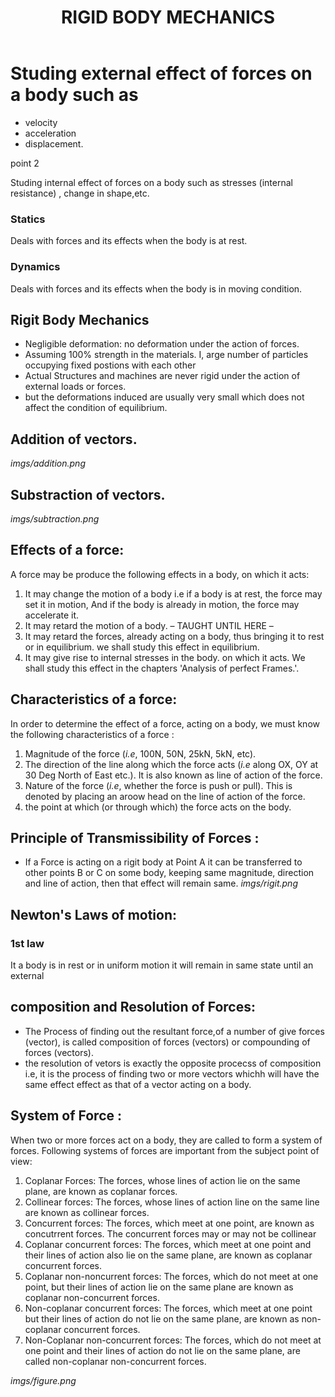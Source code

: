 #+TITLE:  RIGID BODY MECHANICS

* Studing external effect of forces on a body such as
- velocity
- acceleration
- displacement.
**** point 2
    Studing internal effect of forces on a body such as stresses (internal resistance) , change in shape,etc.
*** Statics
Deals with forces and its effects when the body is at rest.
*** Dynamics
 Deals with forces and its effects when the body is in moving condition.

** Rigit Body Mechanics
- Negligible deformation: no deformation under the action of forces.
- Assuming 100% strength in the materials. I, arge number of particles occupying fixed postions with each other
- Actual Structures and machines are never rigid under the action of external loads or forces.
- but the deformations induced are usually very small which does not affect the condition of equilibrium.
** Addition of vectors.
[[imgs/addition.png]]
** Substraction of vectors.
[[imgs/subtraction.png]]
** Effects of a force:
A force may be produce the following effects in a body, on which it acts:
1) It may change the motion of a body i.e if a body is at rest, the force may set it in motion, And if the body is already in motion, the force may accelerate it.
2) It may retard the motion of a body.
   -- TAUGHT UNTIL HERE --
3) It may retard the forces, already acting on a body, thus bringing it to rest or in equilibrium. we shall study this effect in equilibrium.
4) It may give rise to internal stresses in the body. on which it acts. We shall study this effect in the chapters 'Analysis of perfect Frames.'.
** Characteristics of a force:
In order to determine the effect of a force, acting on a body, we must know the following characteristics of a force :
1) Magnitude of the force (/i.e/, 100N, 50N, 25kN, 5kN, etc).
2) The direction of the line along which the force acts (/i.e/ along OX, OY at 30 Deg North of East etc.). It is also known as line of action of the force.
3) Nature of the force (/i.e/, whether the force is push or pull). This is denoted by placing an aroow head on the line of action of the force.
4) the point at which (or through which) the force acts on the body.
** Principle of Transmissibility of Forces :
- If a Force is acting on a rigit body at Point A it can be transferred to other points B or C on some body, keeping same magnitude, direction and line of action, then that effect will remain same.
 [[imgs/rigit.png]]
** Newton's Laws of motion:
*** 1st law
It  a body is in rest or in uniform motion it will remain in same state until an external
** composition and Resolution of Forces:
- The Process of finding out the resultant force,of a number of give forces (vector), is called composition of forces (vectors) or compounding of forces (vectors).
- the resolution of vetors is exactly the opposite procecss of composition i.e, it is the process of finding two or more vectors whichh will have the same effect effect as that of a vector acting on a body.
** System of Force :
When two or more forces act on a body, they are called to form a system of forces. Following systems of forces are important from the subject point of view:
1) Coplanar Forces: The forces, whose lines of action lie on the same plane, are known as coplanar forces.
2) Collinear forces: The forces, whose lines of action line on the same line are known as collinear forces.
3) Concurrent forces: The forces, which meet at one point, are known as concutrrent forces. The concurrent forces may or may not be collinear
4) Coplanar concurrent forces: The forces, which meet at one point and their lines of action also lie on the same plane, are known as coplanar concurrent forces.
5) Coplanar non-noncurrent forces: The forces, which do not meet at one point, but their lines of action lie on the same plane are known as coplanar non-concurrent forces.
6) Non-coplanar concurrent forces: The forces, which meet at one point but their lines of action do not lie on the same plane, are known as non-coplanar concurrent forces.
7) Non-Coplanar non-concurrent forces: The forces, which do not meet at one point and their lines of action do not lie on the same plane, are called non-coplanar non-concurrent forces.
[[imgs/figure.png]]
